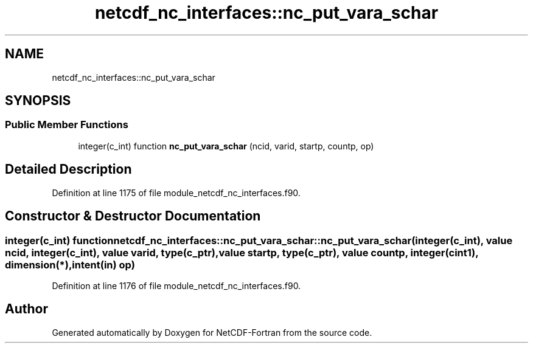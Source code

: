 .TH "netcdf_nc_interfaces::nc_put_vara_schar" 3 "Wed Jan 17 2018" "Version 4.5.0-development" "NetCDF-Fortran" \" -*- nroff -*-
.ad l
.nh
.SH NAME
netcdf_nc_interfaces::nc_put_vara_schar
.SH SYNOPSIS
.br
.PP
.SS "Public Member Functions"

.in +1c
.ti -1c
.RI "integer(c_int) function \fBnc_put_vara_schar\fP (ncid, varid, startp, countp, op)"
.br
.in -1c
.SH "Detailed Description"
.PP 
Definition at line 1175 of file module_netcdf_nc_interfaces\&.f90\&.
.SH "Constructor & Destructor Documentation"
.PP 
.SS "integer(c_int) function netcdf_nc_interfaces::nc_put_vara_schar::nc_put_vara_schar (integer(c_int), value ncid, integer(c_int), value varid, type(c_ptr), value startp, type(c_ptr), value countp, integer(cint1), dimension(*), intent(in) op)"

.PP
Definition at line 1176 of file module_netcdf_nc_interfaces\&.f90\&.

.SH "Author"
.PP 
Generated automatically by Doxygen for NetCDF-Fortran from the source code\&.
